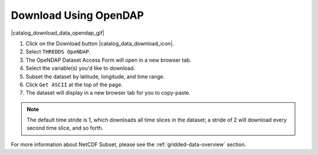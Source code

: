 .. _download-using-opendap-how-to:

######################
Download Using OpenDAP
######################

|catalog_download_data_opendap_gif|

#. Click on the Download button |catalog_data_download_icon|.
#. Select ``THREDDS OpeNDAP``.
#. The OpeNDAP Dataset Access Form will open in a new browser tab.
#. Select the variable(s) you'd like to download.
#. Subset the dataset by latitude, longitude, and time range.
#. Click ``Get ASCII`` at the top of the page.
#. The dataset will display in a new browser tab for you to copy-paste.

.. note::  The default time stride is 1, which downloads all time slices in the dataset; a stride of 2 will download every second time slice, and so forth.

For more information about NetCDF Subset, please see the :ref:`gridded-data-overview` section.

